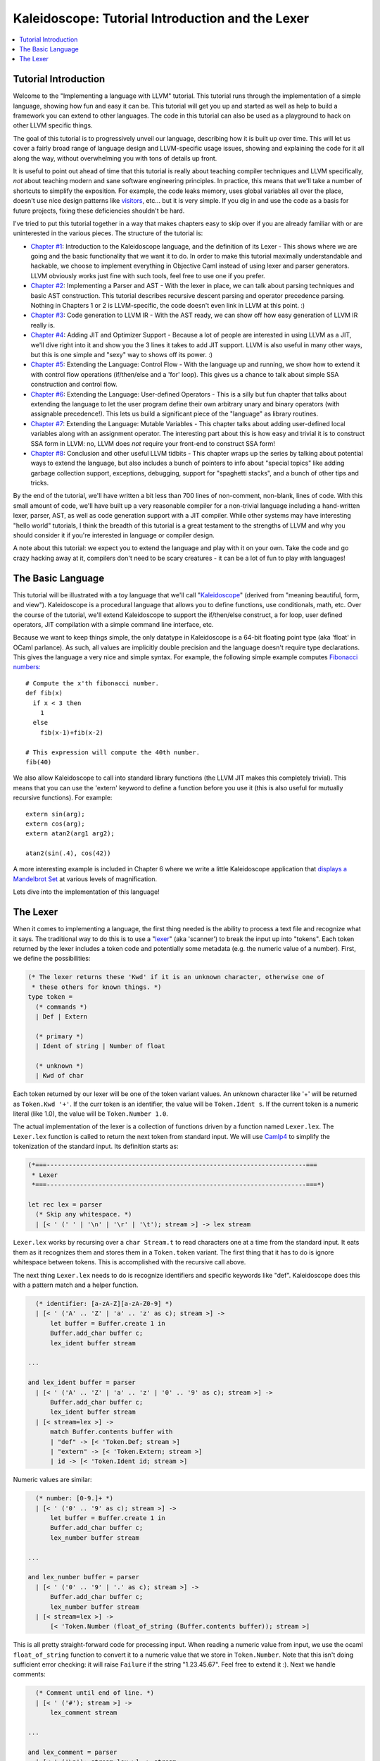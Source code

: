 =================================================
Kaleidoscope: Tutorial Introduction and the Lexer
=================================================

.. contents::
   :local:

Tutorial Introduction
=====================

Welcome to the "Implementing a language with LLVM" tutorial. This
tutorial runs through the implementation of a simple language, showing
how fun and easy it can be. This tutorial will get you up and started as
well as help to build a framework you can extend to other languages. The
code in this tutorial can also be used as a playground to hack on other
LLVM specific things.

The goal of this tutorial is to progressively unveil our language,
describing how it is built up over time. This will let us cover a fairly
broad range of language design and LLVM-specific usage issues, showing
and explaining the code for it all along the way, without overwhelming
you with tons of details up front.

It is useful to point out ahead of time that this tutorial is really
about teaching compiler techniques and LLVM specifically, *not* about
teaching modern and sane software engineering principles. In practice,
this means that we'll take a number of shortcuts to simplify the
exposition. For example, the code leaks memory, uses global variables
all over the place, doesn't use nice design patterns like
`visitors <http://en.wikipedia.org/wiki/Visitor_pattern>`_, etc... but
it is very simple. If you dig in and use the code as a basis for future
projects, fixing these deficiencies shouldn't be hard.

I've tried to put this tutorial together in a way that makes chapters
easy to skip over if you are already familiar with or are uninterested
in the various pieces. The structure of the tutorial is:

-  `Chapter #1 <#language>`_: Introduction to the Kaleidoscope
   language, and the definition of its Lexer - This shows where we are
   going and the basic functionality that we want it to do. In order to
   make this tutorial maximally understandable and hackable, we choose
   to implement everything in Objective Caml instead of using lexer and
   parser generators. LLVM obviously works just fine with such tools,
   feel free to use one if you prefer.
-  `Chapter #2 <OCamlLangImpl2.html>`_: Implementing a Parser and
   AST - With the lexer in place, we can talk about parsing techniques
   and basic AST construction. This tutorial describes recursive descent
   parsing and operator precedence parsing. Nothing in Chapters 1 or 2
   is LLVM-specific, the code doesn't even link in LLVM at this point.
   :)
-  `Chapter #3 <OCamlLangImpl3.html>`_: Code generation to LLVM IR -
   With the AST ready, we can show off how easy generation of LLVM IR
   really is.
-  `Chapter #4 <OCamlLangImpl4.html>`_: Adding JIT and Optimizer
   Support - Because a lot of people are interested in using LLVM as a
   JIT, we'll dive right into it and show you the 3 lines it takes to
   add JIT support. LLVM is also useful in many other ways, but this is
   one simple and "sexy" way to shows off its power. :)
-  `Chapter #5 <OCamlLangImpl5.html>`_: Extending the Language:
   Control Flow - With the language up and running, we show how to
   extend it with control flow operations (if/then/else and a 'for'
   loop). This gives us a chance to talk about simple SSA construction
   and control flow.
-  `Chapter #6 <OCamlLangImpl6.html>`_: Extending the Language:
   User-defined Operators - This is a silly but fun chapter that talks
   about extending the language to let the user program define their own
   arbitrary unary and binary operators (with assignable precedence!).
   This lets us build a significant piece of the "language" as library
   routines.
-  `Chapter #7 <OCamlLangImpl7.html>`_: Extending the Language:
   Mutable Variables - This chapter talks about adding user-defined
   local variables along with an assignment operator. The interesting
   part about this is how easy and trivial it is to construct SSA form
   in LLVM: no, LLVM does *not* require your front-end to construct SSA
   form!
-  `Chapter #8 <OCamlLangImpl8.html>`_: Conclusion and other useful
   LLVM tidbits - This chapter wraps up the series by talking about
   potential ways to extend the language, but also includes a bunch of
   pointers to info about "special topics" like adding garbage
   collection support, exceptions, debugging, support for "spaghetti
   stacks", and a bunch of other tips and tricks.

By the end of the tutorial, we'll have written a bit less than 700 lines
of non-comment, non-blank, lines of code. With this small amount of
code, we'll have built up a very reasonable compiler for a non-trivial
language including a hand-written lexer, parser, AST, as well as code
generation support with a JIT compiler. While other systems may have
interesting "hello world" tutorials, I think the breadth of this
tutorial is a great testament to the strengths of LLVM and why you
should consider it if you're interested in language or compiler design.

A note about this tutorial: we expect you to extend the language and
play with it on your own. Take the code and go crazy hacking away at it,
compilers don't need to be scary creatures - it can be a lot of fun to
play with languages!

The Basic Language
==================

This tutorial will be illustrated with a toy language that we'll call
"`Kaleidoscope <http://en.wikipedia.org/wiki/Kaleidoscope>`_" (derived
from "meaning beautiful, form, and view"). Kaleidoscope is a procedural
language that allows you to define functions, use conditionals, math,
etc. Over the course of the tutorial, we'll extend Kaleidoscope to
support the if/then/else construct, a for loop, user defined operators,
JIT compilation with a simple command line interface, etc.

Because we want to keep things simple, the only datatype in Kaleidoscope
is a 64-bit floating point type (aka 'float' in OCaml parlance). As
such, all values are implicitly double precision and the language
doesn't require type declarations. This gives the language a very nice
and simple syntax. For example, the following simple example computes
`Fibonacci numbers: <http://en.wikipedia.org/wiki/Fibonacci_number>`_

::

    # Compute the x'th fibonacci number.
    def fib(x)
      if x < 3 then
        1
      else
        fib(x-1)+fib(x-2)

    # This expression will compute the 40th number.
    fib(40)

We also allow Kaleidoscope to call into standard library functions (the
LLVM JIT makes this completely trivial). This means that you can use the
'extern' keyword to define a function before you use it (this is also
useful for mutually recursive functions). For example:

::

    extern sin(arg);
    extern cos(arg);
    extern atan2(arg1 arg2);

    atan2(sin(.4), cos(42))

A more interesting example is included in Chapter 6 where we write a
little Kaleidoscope application that `displays a Mandelbrot
Set <OCamlLangImpl6.html#kicking-the-tires>`_ at various levels of magnification.

Lets dive into the implementation of this language!

The Lexer
=========

When it comes to implementing a language, the first thing needed is the
ability to process a text file and recognize what it says. The
traditional way to do this is to use a
"`lexer <http://en.wikipedia.org/wiki/Lexical_analysis>`_" (aka
'scanner') to break the input up into "tokens". Each token returned by
the lexer includes a token code and potentially some metadata (e.g. the
numeric value of a number). First, we define the possibilities:

.. code-block:: ocaml

    (* The lexer returns these 'Kwd' if it is an unknown character, otherwise one of
     * these others for known things. *)
    type token =
      (* commands *)
      | Def | Extern

      (* primary *)
      | Ident of string | Number of float

      (* unknown *)
      | Kwd of char

Each token returned by our lexer will be one of the token variant
values. An unknown character like '+' will be returned as
``Token.Kwd '+'``. If the curr token is an identifier, the value will be
``Token.Ident s``. If the current token is a numeric literal (like 1.0),
the value will be ``Token.Number 1.0``.

The actual implementation of the lexer is a collection of functions
driven by a function named ``Lexer.lex``. The ``Lexer.lex`` function is
called to return the next token from standard input. We will use
`Camlp4 <http://caml.inria.fr/pub/docs/manual-camlp4/index.html>`_ to
simplify the tokenization of the standard input. Its definition starts
as:

.. code-block:: ocaml

    (*===----------------------------------------------------------------------===
     * Lexer
     *===----------------------------------------------------------------------===*)

    let rec lex = parser
      (* Skip any whitespace. *)
      | [< ' (' ' | '\n' | '\r' | '\t'); stream >] -> lex stream

``Lexer.lex`` works by recursing over a ``char Stream.t`` to read
characters one at a time from the standard input. It eats them as it
recognizes them and stores them in a ``Token.token`` variant. The
first thing that it has to do is ignore whitespace between tokens. This
is accomplished with the recursive call above.

The next thing ``Lexer.lex`` needs to do is recognize identifiers and
specific keywords like "def". Kaleidoscope does this with a pattern
match and a helper function.

.. code-block:: ocaml

      (* identifier: [a-zA-Z][a-zA-Z0-9] *)
      | [< ' ('A' .. 'Z' | 'a' .. 'z' as c); stream >] ->
          let buffer = Buffer.create 1 in
          Buffer.add_char buffer c;
          lex_ident buffer stream

    ...

    and lex_ident buffer = parser
      | [< ' ('A' .. 'Z' | 'a' .. 'z' | '0' .. '9' as c); stream >] ->
          Buffer.add_char buffer c;
          lex_ident buffer stream
      | [< stream=lex >] ->
          match Buffer.contents buffer with
          | "def" -> [< 'Token.Def; stream >]
          | "extern" -> [< 'Token.Extern; stream >]
          | id -> [< 'Token.Ident id; stream >]

Numeric values are similar:

.. code-block:: ocaml

      (* number: [0-9.]+ *)
      | [< ' ('0' .. '9' as c); stream >] ->
          let buffer = Buffer.create 1 in
          Buffer.add_char buffer c;
          lex_number buffer stream

    ...

    and lex_number buffer = parser
      | [< ' ('0' .. '9' | '.' as c); stream >] ->
          Buffer.add_char buffer c;
          lex_number buffer stream
      | [< stream=lex >] ->
          [< 'Token.Number (float_of_string (Buffer.contents buffer)); stream >]

This is all pretty straight-forward code for processing input. When
reading a numeric value from input, we use the ocaml ``float_of_string``
function to convert it to a numeric value that we store in
``Token.Number``. Note that this isn't doing sufficient error checking:
it will raise ``Failure`` if the string "1.23.45.67". Feel free to
extend it :). Next we handle comments:

.. code-block:: ocaml

      (* Comment until end of line. *)
      | [< ' ('#'); stream >] ->
          lex_comment stream

    ...

    and lex_comment = parser
      | [< ' ('\n'); stream=lex >] -> stream
      | [< 'c; e=lex_comment >] -> e
      | [< >] -> [< >]

We handle comments by skipping to the end of the line and then return
the next token. Finally, if the input doesn't match one of the above
cases, it is either an operator character like '+' or the end of the
file. These are handled with this code:

.. code-block:: ocaml

      (* Otherwise, just return the character as its ascii value. *)
      | [< 'c; stream >] ->
          [< 'Token.Kwd c; lex stream >]

      (* end of stream. *)
      | [< >] -> [< >]

With this, we have the complete lexer for the basic Kaleidoscope
language (the `full code listing <OCamlLangImpl2.html#full-code-listing>`_ for the
Lexer is available in the `next chapter <OCamlLangImpl2.html>`_ of the
tutorial). Next we'll `build a simple parser that uses this to build an
Abstract Syntax Tree <OCamlLangImpl2.html>`_. When we have that, we'll
include a driver so that you can use the lexer and parser together.

`Next: Implementing a Parser and AST <OCamlLangImpl2.html>`_

